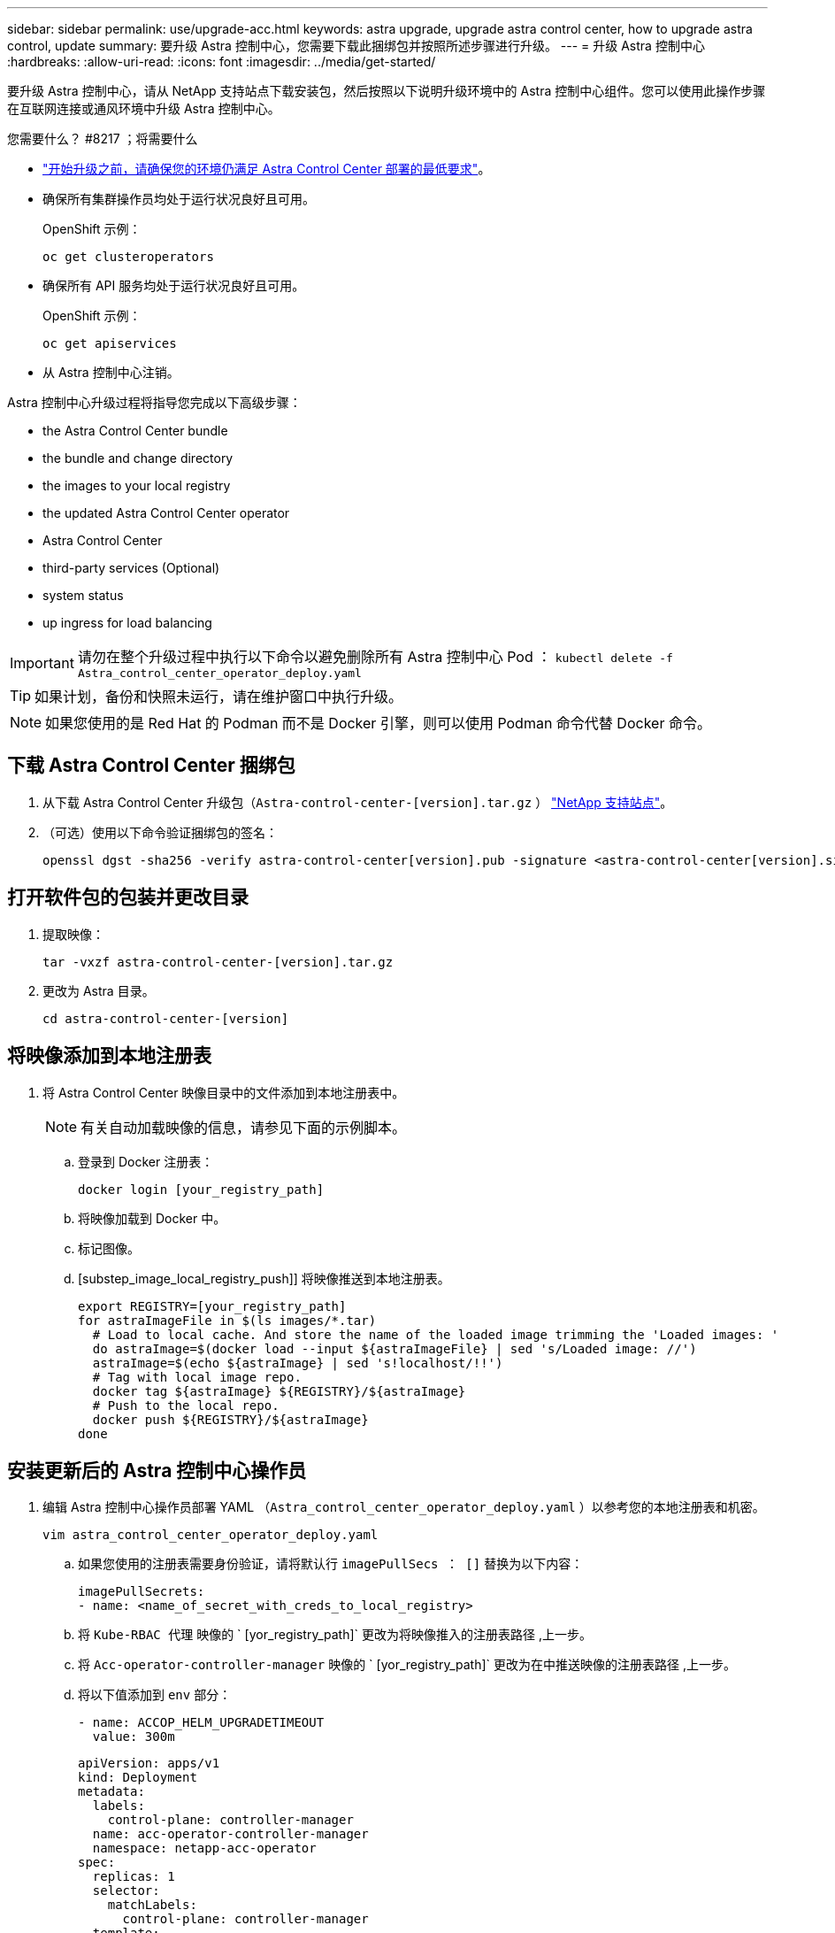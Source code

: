 ---
sidebar: sidebar 
permalink: use/upgrade-acc.html 
keywords: astra upgrade, upgrade astra control center, how to upgrade astra control, update 
summary: 要升级 Astra 控制中心，您需要下载此捆绑包并按照所述步骤进行升级。 
---
= 升级 Astra 控制中心
:hardbreaks:
:allow-uri-read: 
:icons: font
:imagesdir: ../media/get-started/


要升级 Astra 控制中心，请从 NetApp 支持站点下载安装包，然后按照以下说明升级环境中的 Astra 控制中心组件。您可以使用此操作步骤在互联网连接或通风环境中升级 Astra 控制中心。

.您需要什么？ #8217 ；将需要什么
* link:../get-started/requirements.html["开始升级之前，请确保您的环境仍满足 Astra Control Center 部署的最低要求"]。
* 确保所有集群操作员均处于运行状况良好且可用。
+
OpenShift 示例：

+
[listing]
----
oc get clusteroperators
----
* 确保所有 API 服务均处于运行状况良好且可用。
+
OpenShift 示例：

+
[listing]
----
oc get apiservices
----
* 从 Astra 控制中心注销。


Astra 控制中心升级过程将指导您完成以下高级步骤：

*  the Astra Control Center bundle
*  the bundle and change directory
*  the images to your local registry
*  the updated Astra Control Center operator
*  Astra Control Center
*  third-party services (Optional)
*  system status
*  up ingress for load balancing



IMPORTANT: 请勿在整个升级过程中执行以下命令以避免删除所有 Astra 控制中心 Pod ： `kubectl delete -f Astra_control_center_operator_deploy.yaml`


TIP: 如果计划，备份和快照未运行，请在维护窗口中执行升级。


NOTE: 如果您使用的是 Red Hat 的 Podman 而不是 Docker 引擎，则可以使用 Podman 命令代替 Docker 命令。



== 下载 Astra Control Center 捆绑包

. 从下载 Astra Control Center 升级包（`Astra-control-center-[version].tar.gz` ） https://mysupport.netapp.com/site/products/all/details/astra-control-center/downloads-tab["NetApp 支持站点"^]。
. （可选）使用以下命令验证捆绑包的签名：
+
[listing]
----
openssl dgst -sha256 -verify astra-control-center[version].pub -signature <astra-control-center[version].sig astra-control-center[version].tar.gz
----




== 打开软件包的包装并更改目录

. 提取映像：
+
[listing]
----
tar -vxzf astra-control-center-[version].tar.gz
----
. 更改为 Astra 目录。
+
[listing]
----
cd astra-control-center-[version]
----




== 将映像添加到本地注册表

. 将 Astra Control Center 映像目录中的文件添加到本地注册表中。
+

NOTE: 有关自动加载映像的信息，请参见下面的示例脚本。

+
.. 登录到 Docker 注册表：
+
[listing]
----
docker login [your_registry_path]
----
.. 将映像加载到 Docker 中。
.. 标记图像。
.. [substep_image_local_registry_push]] 将映像推送到本地注册表。
+
[listing]
----
export REGISTRY=[your_registry_path]
for astraImageFile in $(ls images/*.tar)
  # Load to local cache. And store the name of the loaded image trimming the 'Loaded images: '
  do astraImage=$(docker load --input ${astraImageFile} | sed 's/Loaded image: //')
  astraImage=$(echo ${astraImage} | sed 's!localhost/!!')
  # Tag with local image repo.
  docker tag ${astraImage} ${REGISTRY}/${astraImage}
  # Push to the local repo.
  docker push ${REGISTRY}/${astraImage}
done
----






== 安装更新后的 Astra 控制中心操作员

. 编辑 Astra 控制中心操作员部署 YAML （`Astra_control_center_operator_deploy.yaml` ）以参考您的本地注册表和机密。
+
[listing]
----
vim astra_control_center_operator_deploy.yaml
----
+
.. 如果您使用的注册表需要身份验证，请将默认行 `imagePullSecs ： []` 替换为以下内容：
+
[listing]
----
imagePullSecrets:
- name: <name_of_secret_with_creds_to_local_registry>
----
.. 将 `Kube-RBAC 代理` 映像的 ` [yor_registry_path]` 更改为将映像推入的注册表路径 ,上一步。
.. 将 `Acc-operator-controller-manager` 映像的 ` [yor_registry_path]` 更改为在中推送映像的注册表路径 ,上一步。
.. 将以下值添加到 `env` 部分：
+
[listing]
----
- name: ACCOP_HELM_UPGRADETIMEOUT
  value: 300m
----
+
[listing, subs="+quotes"]
----
apiVersion: apps/v1
kind: Deployment
metadata:
  labels:
    control-plane: controller-manager
  name: acc-operator-controller-manager
  namespace: netapp-acc-operator
spec:
  replicas: 1
  selector:
    matchLabels:
      control-plane: controller-manager
  template:
    metadata:
      labels:
        control-plane: controller-manager
    spec:
      containers:
      - args:
        - --secure-listen-address=0.0.0.0:8443
        - --upstream=http://127.0.0.1:8080/
        - --logtostderr=true
        - --v=10
        *image: [your_registry_path]/kube-rbac-proxy:v4.8.0*
        name: kube-rbac-proxy
        ports:
        - containerPort: 8443
          name: https
      - args:
        - --health-probe-bind-address=:8081
        - --metrics-bind-address=127.0.0.1:8080
        - --leader-elect
        command:
        - /manager
        env:
        - name: ACCOP_LOG_LEVEL
          value: "2"
        *- name: ACCOP_HELM_UPGRADETIMEOUT*
          *value: 300m*
        *image: [your_registry_path]/acc-operator:[version x.y.z]*
        imagePullPolicy: IfNotPresent
      *imagePullSecrets: []*
----


. 安装更新后的 Astra 控制中心操作员：
+
[listing]
----
kubectl apply -f astra_control_center_operator_deploy.yaml
----
+
响应示例：

+
[listing]
----
namespace/netapp-acc-operator unchanged
customresourcedefinition.apiextensions.k8s.io/astracontrolcenters.astra.netapp.io configured
role.rbac.authorization.k8s.io/acc-operator-leader-election-role unchanged
clusterrole.rbac.authorization.k8s.io/acc-operator-manager-role configured
clusterrole.rbac.authorization.k8s.io/acc-operator-metrics-reader unchanged
clusterrole.rbac.authorization.k8s.io/acc-operator-proxy-role unchanged
rolebinding.rbac.authorization.k8s.io/acc-operator-leader-election-rolebinding unchanged
clusterrolebinding.rbac.authorization.k8s.io/acc-operator-manager-rolebinding configured
clusterrolebinding.rbac.authorization.k8s.io/acc-operator-proxy-rolebinding unchanged
configmap/acc-operator-manager-config unchanged
service/acc-operator-controller-manager-metrics-service unchanged
deployment.apps/acc-operator-controller-manager configured
----




== 升级 Astra 控制中心

. 编辑 Astra 控制中心自定义资源（ CR ）（`Astra_control_center_min.yaml` ），并将 Astra 版本（`AstraVersion` Insidem of `SPec` ）编号更改为最新：
+
[listing]
----
kubectl edit acc -n [netapp-acc or custom namespace]
----
+

NOTE: 注册表路径必须与中推送映像的注册表路径匹配 ,上一步。

. 在 Astra 控制中心 CR 的 `SPec` 内的 `addtionalValues` 中添加以下行：
+
[listing]
----
additionalValues:
    nautilus:
      startupProbe:
        periodSeconds: 30
        failureThreshold: 600
----
. 执行以下操作之一：
+
.. 如果您没有自己的 InvorsController 或入口，并且一直使用带有其 Traefik 网关的 Astra 控制中心作为负载平衡器类型的服务，并且希望继续进行此设置，请指定另一个字段 `ingressType` （如果尚未显示）并将其设置为 `AccTraefik` 。
+
[listing]
----
ingressType: AccTraefik
----
.. 如果您要切换到默认的 Astra 控制中心通用传入部署，请提供您自己的内部控制器 / 传入设置（采用 TLS 终止等），打开通往 Astra 控制中心的路由，并将 `ingressType` 设置为 `Generic` 。
+
[listing]
----
ingressType: Generic
----
+

TIP: 如果省略此字段，则此过程将成为通用部署。如果您不希望使用通用部署，请务必添加此字段。



. （可选）验证 Pod 是否终止并重新可用：
+
[listing]
----
watch kubectl get po -n [netapp-acc or custom namespace]
----
. 等待 Astra 状态条件指示升级已完成且准备就绪：
+
[listing]
----
kubectl get -o yaml -n [netapp-acc or custom namespace] astracontrolcenters.astra.netapp.io astra
----
+
响应：

+
[listing]
----
conditions:
  - lastTransitionTime: "2021-10-25T18:49:26Z"
    message: Astra is deployed
    reason: Complete
    status: "True"
    type: Ready
  - lastTransitionTime: "2021-10-25T18:49:26Z"
    message: Upgrading succeeded.
    reason: Complete
    status: "False"
    type: Upgrading
----
. 重新登录并验证所有受管集群和应用程序是否仍然存在并受到保护。
. 如果操作员未更新证书管理器，请接下来升级第三方服务。




== 升级第三方服务（可选）

在先前的升级步骤中，不会升级第三方服务 Traefik 和 Cert-manager 。您可以选择使用此处所述的操作步骤对其进行升级，也可以在系统需要时保留现有服务版本。

* * 任务期限 * ：默认情况下， Astra 控制中心负责管理任务期限部署的生命周期。如果将 `externalTraefik` 设置为 `false` （默认），则表示系统中不存在外部 Traefik ，并且 Astra 控制中心正在安装和管理 Traefik 。在这种情况下， `externalTraefik` 设置为 `false` 。
+
另一方面，如果您有自己的 Traefik 部署，请将 `externalTraefik` 设置为 `true` 。在这种情况下，您将保持部署状态，并且 Astra 控制中心不会升级 CRD ，除非 `shouldUpgrade` 设置为 `true` 。

* * 证书管理器 * ：默认情况下， Astra 控制中心会安装证书管理器（和 CRD ），除非您将 `externalCertManager` 设置为 `true` 。将 `shoulldUpgrade` 设置为 `true` 让 Astra Control Center 升级 CRD 。


如果满足以下任一条件，则升级 Traefik ：

* externalTraefik ： false 或
* externalTraefik ： true ， shouldUpgrade ： true 。


.步骤
. 编辑 `Acc` CR ：
+
[listing]
----
kubectl edit acc -n [netapp-acc or custom namespace]
----
. 根据需要将 `externalTraefik` 字段和 `shouldUpgrade` 字段更改为 `true` 或 `false` 。
+
[listing]
----
crds:
    externalTraefik: false
    externalCertManager: false
    shouldUpgrade: false
----




== 验证系统状态

. 登录到 Astra 控制中心。
. 验证所有受管集群和应用程序是否仍存在并受到保护。




== 设置传入以进行负载平衡

您可以设置 Kubernetes 入口对象，用于管理对服务的外部访问，例如集群中的负载平衡。

* 默认升级使用通用传入部署。在这种情况下，您还需要设置入口控制器或入口资源。
* 如果您不需要入口控制器，但希望保留现有控制器，请将 `ingressType` 设置为 `AccTraefik` 。



NOTE: 有关 "loadbalancer" 服务类型和入口的其他详细信息，请参见 link:../get-started/requirements.html["要求"]。

根据您使用的入口控制器类型，步骤会有所不同：

* nginx 入口控制器
* OpenShift 入口控制器


.您需要什么？ #8217 ；将需要什么
* 在 CR 规范中，
+
** 如果存在 `crd.externalTraefik` ，则应将其设置为 `false` 或
** 如果 `crd.externalTraefik` 为 `true` ，则 `crd.shouldUpgrade` 也应为 `true` 。


* 所需 https://kubernetes.io/docs/concepts/services-networking/ingress-controllers/["入口控制器"] 应已部署。
* 。 https://kubernetes.io/docs/concepts/services-networking/ingress/#ingress-class["入口类"] 应已创建与入口控制器对应的。
* 您使用的是介于 v1.19 和 v1.21 之间的 Kubernetes 版本，包括 v1.19 和 v1.21 。


.nginx 入口控制器的步骤
. 使用现有密钥 `secure-testing-cert` 或创建类型的密钥 http://kubernetes.io/tls["`Kubernetes 。 IO/TLS`"] 用于 `NetApp-Accc` （或自定义命名）命名空间中的 TLS 专用密钥和证书，如中所述 https://kubernetes.io/docs/concepts/configuration/secret/#tls-secrets["TLS 密钥"]。
. 在 `NetApp-Accc` （或自定义命名）命名空间中为已弃用或新模式部署入站资源：
+
.. 对于已弃用的模式，请遵循以下示例：
+
[listing]
----
apiVersion: extensions/v1beta1
kind: Ingress
metadata:
  name: ingress-acc
  namespace: [netapp-acc or custom namespace]
  annotations:
    kubernetes.io/ingress.class: nginx
spec:
  tls:
  - hosts:
    - <ACC address>
    secretName: [tls secret name]
  rules:
  - host: [ACC address]
    http:
      paths:
      - backend:
        serviceName: traefik
        servicePort: 80
        pathType: ImplementationSpecific
----
.. 对于新模式，请遵循以下示例：


+
[listing]
----
apiVersion: networking.k8s.io/v1
kind: Ingress
metadata:
  name: netapp-acc-ingress
  namespace: [netapp-acc or custom namespace]
spec:
  ingressClassName: [class name for nginx controller]
  tls:
  - hosts:
    - <ACC address>
    secretName: [tls secret name]
  rules:
  - host: <ACC address>
    http:
      paths:
        - path:
          backend:
            service:
              name: traefik
              port:
                number: 80
          pathType: ImplementationSpecific
----


.OpenShift 入口控制器的步骤
. 获取证书并获取密钥，证书和 CA 文件，以供 OpenShift 路由使用。
. 创建 OpenShift 路由：
+
[listing]
----
oc create route edge --service=traefik
--port=web -n [netapp-acc or custom namespace]
--insecure-policy=Redirect --hostname=<ACC address>
--cert=cert.pem --key=key.pem
----




=== 验证入口设置

您可以先验证入口设置，然后再继续操作。

. 确保已将负载平衡器中的 Traefik 更改为 `clusterIP` ：
+
[listing]
----
kubectl get service traefik -n [netapp-acc or custom namespace]
----
. 验证 Traefik 中的路由：
+
[listing]
----
Kubectl get ingressroute ingressroutetls -n [netapp-acc or custom namespace]
-o yaml | grep "Host("
----
+

NOTE: 结果应为空。


